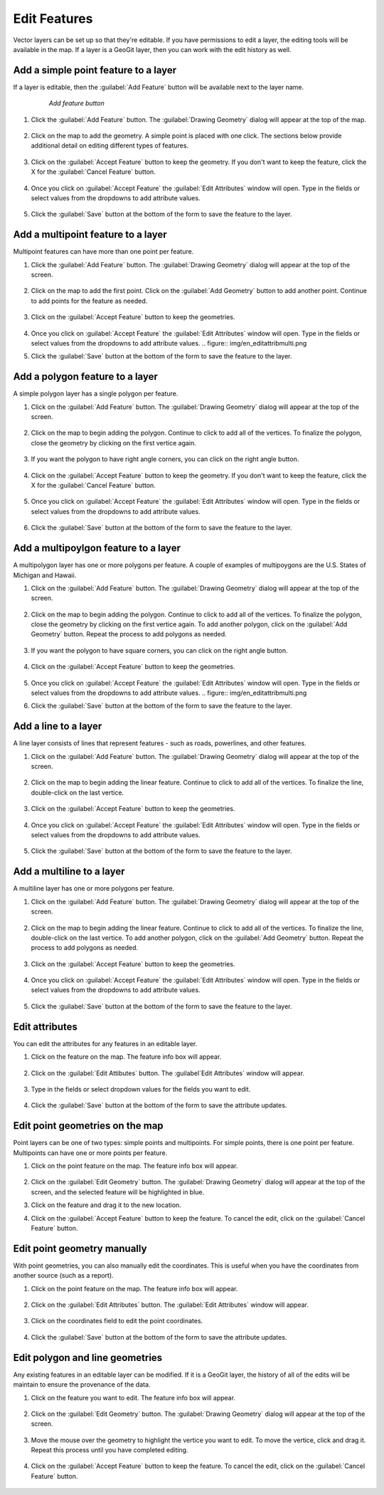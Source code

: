 .. editing.edit:

Edit Features
=================
Vector layers can be set up so that they're editable.  If you have permissions to edit a layer, the editing tools will be available in the map.
If a layer is a GeoGit layer, then you can work with the edit history as well.

Add a simple point feature to a layer
--------------------------------------
If a layer is editable, then the :guilabel:`Add Feature` button will be available next to the layer name.

   .. figure:: img/en_addfeaturebutton.png

      *Add feature button*  

#. Click the :guilabel:`Add Feature` button.  The :guilabel:`Drawing Geometry` dialog will appear at the top of the map.

   .. figure:: img/en_drawinggeometrypoint.png

#. Click on the map to add the geometry.  A simple point is placed with one click.  The sections below provide additional detail on editing different types of features.

   .. figure:: img/en_newpoint.png

#. Click on the :guilabel:`Accept Feature` button to keep the geometry.  If you don't want to keep the feature, click the X for the :guilabel:`Cancel Feature` button.

   .. figure:: img/en_acceptfeature.png

#. Once you click on :guilabel:`Accept Feature` the :guilabel:`Edit Attributes` window will open.  Type in the fields or select values from the dropdowns to add attribute values.

   .. figure:: img/en_editattributes.png

#. Click the :guilabel:`Save` button at the bottom of the form to save the feature to the layer.


Add a multipoint feature to a layer
-------------------------------------
Multipoint features can have more than one point per feature.  

#. Click the :guilabel:`Add Feature` button.  The :guilabel:`Drawing Geometry` dialog will appear at the top of the screen.

   .. figure:: img/en_addnewmultipoint.png

#. Click on the map to add the first point.  Click on the :guilabel:`Add Geometry` button to add another point.  Continue to add points for the feature as needed.

   .. figure:: img/en_addtofeaturemultipoint.png 

#. Click on the :guilabel:`Accept Feature` button to keep the geometries.

   .. figure:: img/en_acceptfeaturemulti.png 

#. Once you click on :guilabel:`Accept Feature` the :guilabel:`Edit Attributes` window will open.  Type in the fields or select values from the dropdowns to add attribute values.
   .. figure:: img/en_editattribmulti.png

#. Click the :guilabel:`Save` button at the bottom of the form to save the feature to the layer.


Add a polygon feature to a layer
---------------------------------
A simple polygon layer has a single polygon per feature.

#. Click on the :guilabel:`Add Feature` button.  The :guilabel:`Drawing Geometry` dialog will appear at the top of the screen.

   .. figure:: img/en_addfeaturebutton.png

#. Click on the map to begin adding the polygon.  Continue to click to add all of the vertices.  To finalize the polygon, close the geometry by clicking on the first vertice again.

   .. figure:: img/en_newpolygon.png 

#. If you want the polygon to have right angle corners, you can click on the right angle button.

   .. figure::  img/en_rightanglesmultipolygon.png

#. Click on the :guilabel:`Accept Feature` button to keep the geometry.  If you don't want to keep the feature, click the X for the :guilabel:`Cancel Feature` button.

   .. figure:: img/en_acceptfeature.png

#. Once you click on :guilabel:`Accept Feature` the :guilabel:`Edit Attributes` window will open.  Type in the fields or select values from the dropdowns to add attribute values.

   .. figure:: img/en_editattribpolygon.png

#. Click the :guilabel:`Save` button at the bottom of the form to save the feature to the layer.

Add a multipoylgon feature to a layer
--------------------------------------
A multipolygon layer has one or more polygons per feature.  A couple of examples of multipoygons are the U.S. States of Michigan and Hawaii.

#. Click on the :guilabel:`Add Feature` button.  The :guilabel:`Drawing Geometry` dialog will appear at the top of the screen.

   .. figure:: img/en_addnewmultipolygon.png 

#. Click on the map to begin adding the polygon.  Continue to click to add all of the vertices.  To finalize the polygon, close the geometry by clicking on the first vertice again.  To add another polygon, click on the :guilabel:`Add Geometry` button.  Repeat the process to add polygons as needed.

   .. figure:: img/en_addtofeaturemultipolygon.png 

#. If you want the polygon to have square corners, you can click on the right angle button.  

   .. figure:: img/en_rightanglesmultipolygon.png 

#. Click on the :guilabel:`Accept Feature` button to keep the geometries.  

   .. figure:: img/en_acceptfeaturemultipolygon.png 

#. Once you click on :guilabel:`Accept Feature` the :guilabel:`Edit Attributes` window will open.  Type in the fields or select values from the dropdowns to add attribute values.
   .. figure:: img/en_editattribmulti.png

#. Click the :guilabel:`Save` button at the bottom of the form to save the feature to the layer.


Add a line to a layer
----------------------
A line layer consists of lines that represent features - such as roads, powerlines, and other features.  

#. Click on the :guilabel:`Add Feature` button.  The :guilabel:`Drawing Geometry` dialog will appear at the top of the screen.

   .. figure:: img/en_addfeaturebutton.png

#. Click on the map to begin adding the linear feature.  Continue to click to add all of the vertices.  To finalize the line, double-click on the last vertice.  

   .. figure:: img/en_newline.png

#. Click on the :guilabel:`Accept Feature` button to keep the geometries.  

   .. figure:: img/en_acceptfeature.png

#. Once you click on :guilabel:`Accept Feature` the :guilabel:`Edit Attributes` window will open.  Type in the fields or select values from the dropdowns to add attribute values.

   .. figure:: img/en_editattribline.png 

#. Click the :guilabel:`Save` button at the bottom of the form to save the feature to the layer.


Add a multiline to a layer
-----------------------------
A multiline layer has one or more polygons per feature.  

#. Click on the :guilabel:`Add Feature` button.  The :guilabel:`Drawing Geometry` dialog will appear at the top of the screen.

   .. figure:: img/en_addnewmultiline.png 

#. Click on the map to begin adding the linear feature.  Continue to click to add all of the vertices.  To finalize the line, double-click on the last vertice.  To add another polygon, click on the :guilabel:`Add Geometry` button.  Repeat the process to add polygons as needed.

   .. figure:: img/en_addtofeaturemultipolyline.png

#. Click on the :guilabel:`Accept Feature` button to keep the geometries.  

   .. figure:: img/en_acceptfeaturemulti.png 

#. Once you click on :guilabel:`Accept Feature` the :guilabel:`Edit Attributes` window will open.  Type in the fields or select values from the dropdowns to add attribute values.

   .. figure:: img/en_editattribmulti.png

#. Click the :guilabel:`Save` button at the bottom of the form to save the feature to the layer.


Edit attributes
-------------------
You can edit the attributes for any features in an editable layer.

#. Click on the feature on the map.  The feature info box will appear.

   .. figure:: img/en_featureinfobox.png

#. Click on the :guilabel:`Edit Attibutes` button.  The :guilabel`Edit Attributes` window will appear.

   .. figure:: img/en_editattribpopup.png

#. Type in the fields or select dropdown values for the fields you want to edit.

   .. figure:: img/en_editattributes.png

#. Click the :guilabel:`Save` button at the bottom of the form to save the attribute updates.


Edit point geometries on the map
------------------------------------
Point layers can be one of two types:  simple points and multipoints.  For simple points, there is one point per feature.  Multipoints can have one or more points per feature.

#. Click on the point feature on the map.  The feature info box will appear.

   .. figure:: img/en_featureinfobox.png

#. Click on the :guilabel:`Edit Geometry` button.  The :guilabel:`Drawing Geometry` dialog will appear at the top of the screen, and the selected feature will be highlighted in blue.

#. Click on the feature and drag it to the new location.

#. Click on the :guilabel:`Accept Feature` button to keep the feature.  To cancel the edit, click on the :guilabel:`Cancel Feature` button.

   .. figure:: img/en_acceptfeature.png


Edit point geometry manually
-----------------------------
With point geometries, you can also manually edit the coordinates.  This is useful when you have the coordinates from another source (such as a report).

#. Click on the point feature on the map.  The feature info box will appear.

   .. figure:: img/en_featureinfobox.png

#. Click on the :guilabel:`Edit Attributes` button.  The :guilabel:`Edit Attributes` window will appear.

   .. figure:: img/en_editattribpopup.png

#. Click on the coordinates field to edit the point coordinates.

   .. figure:: img/en_editcoordinates.png

#. Click the :guilabel:`Save` button at the bottom of the form to save the attribute updates.


Edit polygon and line geometries
------------------------------------
Any existing features in an editable layer can be modified.  If it is a GeoGit layer, the history of all of the edits will be maintain to ensure the provenance of the data.

#. Click on the feature you want to edit.  The feature info box will appear.

   .. figure:: img/en_featureinfobox.png

#. Click on the :guilabel:`Edit Geometry` button.  The :guilabel:`Drawing Geometry` dialog will appear at the top of the screen.

   .. figure:: img/en_editgeompolygon.png

#. Move the mouse over the geometry to highlight the vertice you want to edit.  To move the vertice, click and drag it.  Repeat this process until you have completed editing.

   .. figure:: img/en_movevertice.png

#. Click on the :guilabel:`Accept Feature` button to keep the feature.  To cancel the edit, click on the :guilabel:`Cancel Feature` button.

   .. figure::  img/en_acceptfeature.png



